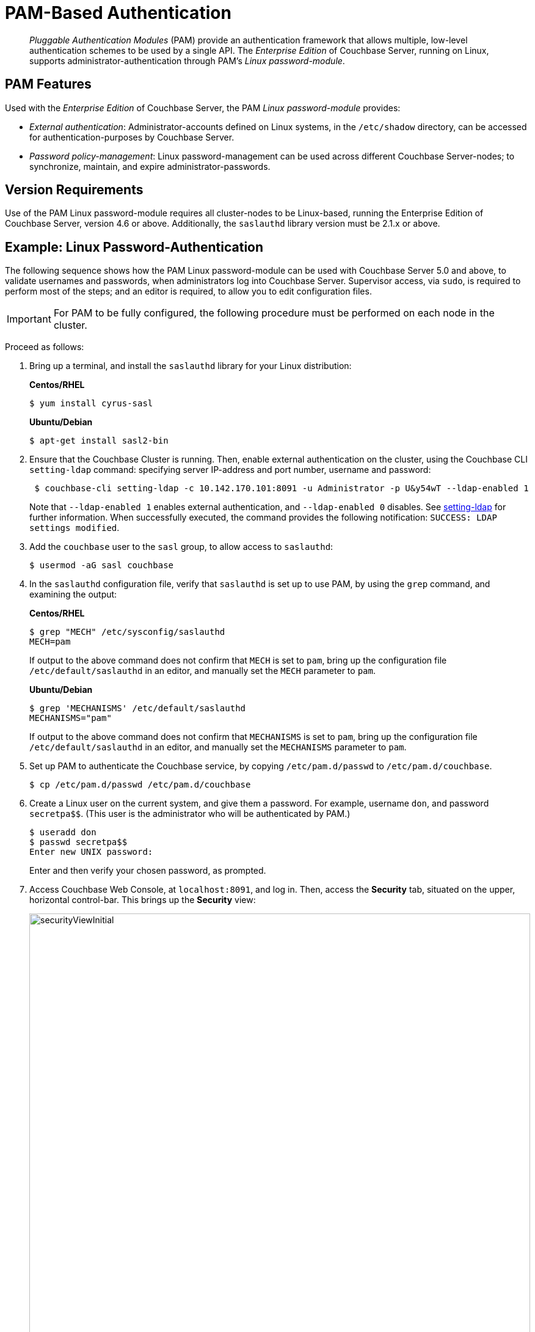 [#topic_s4n_42h_vx]
= PAM-Based Authentication

[abstract]
_Pluggable Authentication Modules_ (PAM) provide an authentication framework that allows multiple, low-level authentication schemes to be used by a single API.
The _Enterprise Edition_ of Couchbase Server, running on Linux, supports administrator-authentication through PAM's _Linux password-module_.

== PAM Features

Used with the _Enterprise Edition_ of Couchbase Server, the PAM _Linux password-module_ provides:

* _External authentication_: Administrator-accounts defined on Linux systems, in the `/etc/shadow` directory, can be accessed for authentication-purposes by Couchbase Server.
+
{blank}

* _Password policy-management_: Linux password-management can be used across different Couchbase Server-nodes; to synchronize, maintain, and expire administrator-passwords.
+
{blank}

== Version Requirements

Use of the PAM Linux password-module requires all cluster-nodes to be Linux-based, running the Enterprise Edition of Couchbase Server, version 4.6 or above.
Additionally, the `saslauthd` library version must be 2.1.x or above.

== Example: Linux Password-Authentication

The following sequence shows how the PAM Linux password-module can be used with Couchbase Server 5.0 and above, to validate usernames and passwords, when administrators log into Couchbase Server.
Supervisor access, via `sudo`, is required to perform most of the steps; and an editor is required, to allow you to edit configuration files.

IMPORTANT: For PAM to be fully configured, the following procedure must be performed on each node in the cluster.

Proceed as follows:

. Bring up a terminal, and install the `saslauthd` library for your Linux distribution:
+
*Centos/RHEL*
+
{blank}
+
[source,bash]
----
$ yum install cyrus-sasl
----
+
{blank}
+
*Ubuntu/Debian*
+
{blank}
+
[source,bash]
----
$ apt-get install sasl2-bin
----

. Ensure that the Couchbase Cluster is running.
Then, enable external authentication on the cluster, using the Couchbase CLI `setting-ldap` command: specifying server IP-address and port number, username and password:
+
[source,bash]
----
 $ couchbase-cli setting-ldap -c 10.142.170.101:8091 -u Administrator -p U&y54wT --ldap-enabled 1
----
+
{blank}
+
Note that `--ldap-enabled 1` enables external authentication, and `--ldap-enabled 0` disables.
See xref:cli:cbcli/couchbase-cli-setting-ldap.adoc[setting-ldap] for further information.
When successfully executed, the command provides the following notification: `SUCCESS: LDAP settings modified`.

. Add the `couchbase` user to the `sasl` group, to allow access to `saslauthd`:
+
[source,bash]
----
$ usermod -aG sasl couchbase
----

. In the `saslauthd` configuration file, verify that `saslauthd` is set up to use PAM, by using the `grep` command, and examining the output:
+
*Centos/RHEL*
+
{blank}
+
[source,bash]
----
$ grep "MECH" /etc/sysconfig/saslauthd 
MECH=pam
----
+
{blank}
+
If output to the above command does not confirm that `MECH` is set to `pam`, bring up the configuration file `/etc/default/saslauthd` in an editor, and manually set the `MECH` parameter to `pam`.
+
{blank}
+
*Ubuntu/Debian*
+
{blank}
+
[source,bash]
----
$ grep 'MECHANISMS' /etc/default/saslauthd 
MECHANISMS="pam"
----
+
{blank}
+
If output to the above command does not confirm that `MECHANISMS` is set to `pam`, bring up the configuration file `/etc/default/saslauthd` in an editor, and manually set the `MECHANISMS` parameter to `pam`.

. Set up PAM to authenticate the Couchbase service, by copying `/etc/pam.d/passwd` to `/etc/pam.d/couchbase`.
+
[source,bash]
----
$ cp /etc/pam.d/passwd /etc/pam.d/couchbase
----

. Create a Linux user on the current system, and give them a password.
For example, username [.input]`don`, and password [.input]`secretpa$$`.
(This user is the administrator who will be authenticated by PAM.)
+
[source,bash]
----
$ useradd don
$ passwd secretpa$$
Enter new UNIX password:
----
+
{blank}
+
Enter and then verify your chosen password, as prompted.

. Access Couchbase Web Console, at `localhost:8091`, and log in.
Then, access the [.uicontrol]*Security* tab, situated on the upper, horizontal control-bar.
This brings up the [.uicontrol]*Security* view:
+
[#security_view_initial]
image::pict/securityViewInitial.png[,820]
+
{blank}

. Left-click on the btn:[Add User] button, situated near the right.
This brings up the [.uicontrol]*Add New User* dialog.
Select the [.uicontrol]*External* radio-button, in the [.uicontrol]*Authentication Domain* panel at the upper left.
Then, enter the name of the new user you are creating, and specify a suitable role, such as [.uicontrol]*Cluster Admin*.
The panel appears as follows:
+
[#manage_user_new_subsequent2]
image::pict/manageUserNewSubsequent2.png[,310]
+
{blank}
+
Then, left-click on [.uicontrol]*Save*.
The newly defined user now appears in the [.uicontrol]*Security* view.
+
{blank}
+
{blank}

. In the terminal, restart the SASL service, to allow PAM authentication to take effect.
+
[source,bash]
----
$ service saslauthd restart
----
+
{blank}
+
*Note*: When this command is successful, the output confirms that the daemon has been started.
If the command fails, and the output includes a line such as `To enable saslauthd, edit /etc/default/saslauthd and set START=yes`, bring up the file `/etc/default/saslauthd` in an editor, locate the line that reads `START=no`, and change it to `START=yes`.
Then, save the file, exit, and rerun the command.

. Restart the Couchbase service, to allow external authentication through PAM to take effect.
+
[source,bash]
----
$ service couchbase-server restart
----

. In the browser, access `localhost:8091`.
When the Couchbase Web Console login-interface appears, enter the username and password you previously created:
+
[#couchbase_login]
image::pict/couchbaseLogin.png[,360]
+
{blank}
+
{blank}
+
{blank}
+
Left-click on the btn:[Sign In] button.
The user you created is now logged into Couchbase Server, as an administrator.
